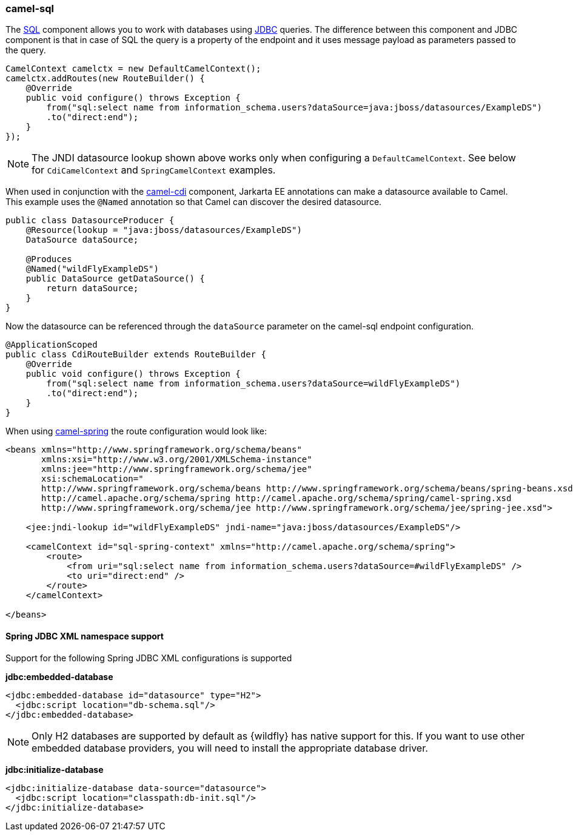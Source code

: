 ### camel-sql

The http://camel.apache.org/sql-component.html[SQL,window=_blank]
component allows you to work with databases using http://camel.apache.org/jdbc.html[JDBC,window=_blank] queries. The difference between this component and JDBC component is that in case of SQL the query is a property of the endpoint and it uses message payload as parameters passed to the query.

[source,java,options="nowrap"]
CamelContext camelctx = new DefaultCamelContext();
camelctx.addRoutes(new RouteBuilder() {
    @Override
    public void configure() throws Exception {
        from("sql:select name from information_schema.users?dataSource=java:jboss/datasources/ExampleDS")
        .to("direct:end");
    }
});

[NOTE]
====
The JNDI datasource lookup shown above works only when configuring a `DefaultCamelContext`. See below for `CdiCamelContext` and `SpringCamelContext` examples.
====

When used in conjunction with the link:index.html#_camel_cdi[camel-cdi] component, Jarkarta EE annotations can make a datasource available to Camel.
This example uses the `@Named` annotation so that Camel can discover the desired datasource.

[source,java,options="nowrap"]
----
public class DatasourceProducer {
    @Resource(lookup = "java:jboss/datasources/ExampleDS")
    DataSource dataSource;

    @Produces
    @Named("wildFlyExampleDS")
    public DataSource getDataSource() {
        return dataSource;
    }
}
----

Now the datasource can be referenced through the `dataSource` parameter on the camel-sql endpoint configuration.

[source,java,options="nowrap"]
@ApplicationScoped
public class CdiRouteBuilder extends RouteBuilder {
    @Override
    public void configure() throws Exception {
        from("sql:select name from information_schema.users?dataSource=wildFlyExampleDS")
        .to("direct:end");
    }
}

When using link:index.html#_camel_spring[camel-spring] the route configuration would look like:

[source,xml,options="nowrap"]
----
<beans xmlns="http://www.springframework.org/schema/beans"
       xmlns:xsi="http://www.w3.org/2001/XMLSchema-instance"
       xmlns:jee="http://www.springframework.org/schema/jee"
       xsi:schemaLocation="
       http://www.springframework.org/schema/beans http://www.springframework.org/schema/beans/spring-beans.xsd
       http://camel.apache.org/schema/spring http://camel.apache.org/schema/spring/camel-spring.xsd
       http://www.springframework.org/schema/jee http://www.springframework.org/schema/jee/spring-jee.xsd">

    <jee:jndi-lookup id="wildFlyExampleDS" jndi-name="java:jboss/datasources/ExampleDS"/>

    <camelContext id="sql-spring-context" xmlns="http://camel.apache.org/schema/spring">
        <route>
            <from uri="sql:select name from information_schema.users?dataSource=#wildFlyExampleDS" />
            <to uri="direct:end" />
        </route>
    </camelContext>

</beans>
----

#### Spring JDBC XML namespace support

Support for the following Spring JDBC XML configurations is supported

**jdbc:embedded-database**

[source,xml,options="nowrap"]
<jdbc:embedded-database id="datasource" type="H2">
  <jdbc:script location="db-schema.sql"/>
</jdbc:embedded-database>

[NOTE]
====
Only H2 databases are supported by default as {wildfly} has native support for this. If you want to use other embedded database providers, you will need
to install the appropriate database driver.
====

**jdbc:initialize-database**

[source,xml,options="nowrap"]
<jdbc:initialize-database data-source="datasource">
  <jdbc:script location="classpath:db-init.sql"/>
</jdbc:initialize-database>
